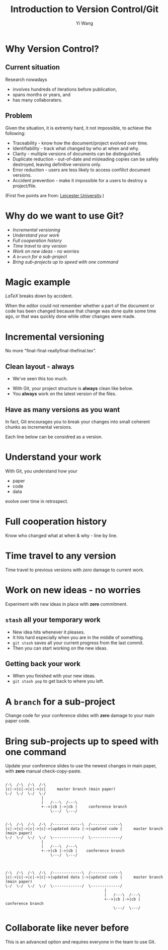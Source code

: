 #+Title: Introduction to Version Control/Git
#+Author: Yi Wang
#+Email: wangy95@qut.edu.au
#+REVEAL_INIT_OPTIONS: width:1200, height:800, margin: 0.1, minScale:0.2, maxScale:2.5, transition:'slide', slideNumber:true
#+OPTIONS: toc:nil
#+REVEAL_ROOT: https://cdn.jsdelivr.net/npm/reveal.js
#+REVEAL_THEME: black
#+REVEAL_HLEVEL: 2
#+REVEAL_HEAD_PREAMBLE: <meta name="description" content="Git Introduction.">
#+REVEAL_POSTAMBLE: <p> Created by Yi Wang. </p>
#+REVEAL_EXTRA_JS:  { src: './image-size.js' }
* Why Version Control?
:LOGBOOK:
CLOCK: [2020-07-01 Wed 20:20]--[2020-07-01 Wed 20:24] =>  0:04
:END:

** Current situation
:LOGBOOK:
CLOCK: [2020-07-01 Wed 20:24]--[2020-07-01 Wed 20:27] =>  0:03
:END:
Research nowadays
#+ATTR_REVEAL: :frag (appear)
- involves hundreds of iterations before publication,
- spans months or years, and
- has many collaboraters.
** Problem  
:LOGBOOK:
CLOCK: [2020-07-01 Wed 20:39]--[2020-07-01 Wed 20:57] =>  0:18
:END:
Given the situation, it is extremly hard, it not impossible, to achieve the following:

#+ATTR_REVEAL: :frag (appear)
- Traceability - know how the document/project evolved over time.
- Identifiability - track what changed by who at when and why.
- Clarity - multiple versions of documents can be distinguished.
- Duplicate reduction - out-of-date and misleading copies can be safely destroyed, leaving definitive versions only.
- Error reduction - users are less likely to access confilict document versions.
- Accident prevention - make it impossible for a users to destroy a project/file.
(First five points are from: [[https://www2.le.ac.uk/services/research-data/old-2019-12-11/organise-data/version-control#:~:text=Benefits,may%20not%20be%20immediately%20apparent][Leicester University]].)
* Why do we want to use Git?
:LOGBOOK:
CLOCK: [2020-06-29 Mon 18:22]--[2020-06-29 Mon 18:30] =>  0:08
CLOCK: [2020-06-27 Sat 22:26]--[2020-06-27 Sat 22:50] =>  0:24
CLOCK: [2020-06-27 Sat 22:07]--[2020-06-27 Sat 22:18] =>  0:11
:END:
  - [[Incremental versioning][Incremental versioning]]
  - [[Understand your work][Understand your work]]
  - [[Full cooperation history][Full cooperation history]]
  - [[Time travel to any version][Time travel to any version]]
  - [[Work on new ideas - no worries][Work on new ideas - no worries]]
  - [[A ~branch~ for a sub-project][A ~branch~ for a sub-project]]
  - [[Bring sub-projects up to speed with one command][Bring sub-projects up to speed with one command]]
* Magic example
:LOGBOOK:
CLOCK: [2020-07-01 Wed 14:38]--[2020-07-01 Wed 15:28] =>  0:50
:END:
$LaTeX$ breaks down by accident.

When the editor could not remember whether a part of the document or code has been changed because that change was done quite some time ago, or that was quickly done while other changes were made.
* Incremental versioning 
:LOGBOOK:
CLOCK: [2020-06-29 Mon 18:37]--[2020-06-29 Mon 18:38] =>  0:01
CLOCK: [2020-06-29 Mon 11:45]--[2020-06-29 Mon 11:50] =>  0:05
:END:
No more "final-final-reallyfinal-thefinal.tex".

[[file:version control meme.png]]

** Clean layout - always
:LOGBOOK:
CLOCK: [2020-07-01 Wed 15:39]--[2020-07-01 Wed 16:15] =>  0:36
CLOCK: [2020-06-29 Mon 18:31]--[2020-06-29 Mon 18:36] =>  0:05
:END:
- We've seen this too much.
[[file:mesy%20folder.png]]
#+REVEAL: split
- With Git, your project structure is *always* clean like below.
- You *always* work on the latest version of the files.
  
[[file:clean%20structure.png]]
** Have as many versions as you want
:LOGBOOK:
CLOCK: [2020-06-29 Mon 18:36]--[2020-06-29 Mon 18:37] =>  0:01
:END:
In fact, Git encourages you to break your changes into small coherent chunks
as incremental versions.

Each line below can be considred as a version.

[[file:incremental versioning.jpg]]
* Understand your work
:LOGBOOK:
CLOCK: [2020-06-29 Mon 18:38]--[2020-06-29 Mon 18:58] =>  0:20
:END:
With Git, you understand how your 
- paper
- code
- data
evolve over time in retrospect.
* Full cooperation history
Know who changed what at when & why - line by line.

[[file:cooperation history.png]]
* Time travel to any version
:LOGBOOK:
CLOCK: [2020-06-29 Mon 19:06]--[2020-06-29 Mon 19:20] =>  0:14
:END:
Time travel to previous versions with /zero/ damage to current work.
* Work on new ideas - no worries
:LOGBOOK:
CLOCK: [2020-06-29 Mon 19:27]--[2020-06-29 Mon 19:35] =>  0:08
:END:
Experiment with new ideas in place with *zero* commitment.

** ~stash~ all your temporary work
#+ATTR_REVEAL: :frag (appear)
- New idea hits whenever it pleases.
- It hits hard especially when you are in the middle of something.
- ~git stash~ saves all your current progress from the last commit.
- Then you can start working on the new ideas.

** Getting back your work
#+ATTR_REVEAL: :frag (appear)
- When you finished with your new ideas.
- ~git stash pop~ to get back to where you left.

* A ~branch~ for a sub-project
Change code for your conference slides with *zero* damage to your main paper code.

[[file:branches.png]]
* Bring sub-projects up to speed with one command
:LOGBOOK:
CLOCK: [2020-06-30 Tue 11:48]--[2020-06-30 Tue 11:53] =>  0:05
CLOCK: [2020-06-29 Mon 20:06]--[2020-06-29 Mon 20:10] =>  0:04
:END:
Update your conference slides to use the newest changes in main paper, with *zero* manual check-copy-paste.

#+REVEAL: split
#+BEGIN_SRC ditaa :file git-rebase-branch.png :cmdline -r -s 2 

/-\  /-\  /-\  /-\
|c|->|c|->|c|->|c|     master branch (main paper)
\-/  \-/  \-/  \-/
                |
                |   /---\  /---\
                +-->|cb |->|cb |     conference branch
                    \---/  \---/
#+END_SRC

#+REVEAL: split
#+BEGIN_SRC ditaa :file git-rebase-before.png :cmdline -r -s 2 

/-\  /-\  /-\  /-\  /-------------\  /-------------\
|c|->|c|->|c|->|c|->|updated data |->|updated code |     master branch (main paper)
\-/  \-/  \-/  \-/  \-------------/  \-------------/
                |
                |   /---\  /---\
                +-->|cb |->|cb |    conference branch
                    \---/  \---/
#+END_SRC


#+REVEAL: split

#+BEGIN_SRC ditaa :file git-rebase-after.png :cmdline -r -s 2 


/-\  /-\  /-\  /-\  /-------------\  /-------------\
|c|->|c|->|c|->|c|->|updated data |->|updated code |     master branch (main paper)
\-/  \-/  \-/  \-/  \-------------/  \-------------/
                                            |
                                            |   /---\  /---\
                                            +-->|cb |->|cb |     conference branch
                                                \---/  \---/
#+END_SRC

* Collaborate like never before
This is an advanced option and requires everyone in the team to use Git.

